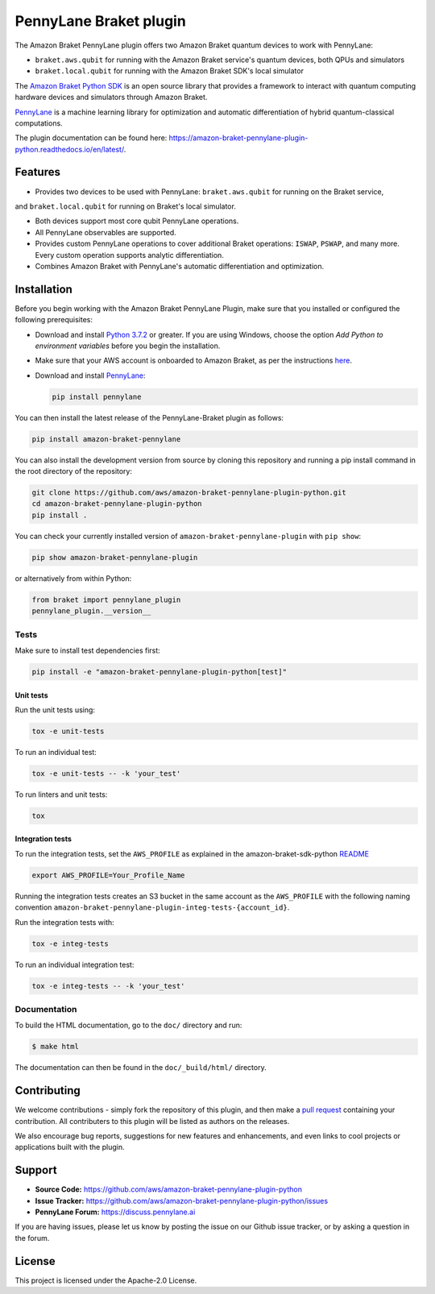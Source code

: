 PennyLane Braket plugin
#######################

.. image:: https://img.shields.io/badge/code_style-black-000000.svg
    :alt: Code Style: Black
    :target: https://github.com/psf/black

The Amazon Braket PennyLane plugin offers two Amazon Braket quantum devices to work with PennyLane:

* ``braket.aws.qubit`` for running with the Amazon Braket service's quantum devices, both QPUs and simulators
* ``braket.local.qubit`` for running with the Amazon Braket SDK's local simulator

.. header-start-inclusion-marker-do-not-remove

The `Amazon Braket Python SDK <https://github.com/aws/amazon-braket-sdk-python>`_ is an open source
library that provides a framework to interact with quantum computing hardware
devices and simulators through Amazon Braket.

`PennyLane <https://pennylane.readthedocs.io>`_ is a machine learning library for optimization and automatic
differentiation of hybrid quantum-classical computations.

.. header-end-inclusion-marker-do-not-remove

The plugin documentation can be found here: `<https://amazon-braket-pennylane-plugin-python.readthedocs.io/en/latest/>`__.

Features
========

* Provides two devices to be used with PennyLane: ``braket.aws.qubit`` for running on the Braket service,
and ``braket.local.qubit`` for running on Braket's local simulator.

* Both devices support most core qubit PennyLane operations.

* All PennyLane observables are supported.

* Provides custom PennyLane operations to cover additional Braket operations: ``ISWAP``, ``PSWAP``, and many more.
  Every custom operation supports analytic differentiation.

* Combines Amazon Braket with PennyLane's automatic differentiation and optimization.

.. installation-start-inclusion-marker-do-not-remove

Installation
============

Before you begin working with the Amazon Braket PennyLane Plugin, make sure 
that you installed or configured the following prerequisites:


* Download and install `Python 3.7.2 <https://www.python.org/downloads/>`_ or greater.
  If you are using Windows, choose the option *Add Python to environment variables* before you begin the installation.

* Make sure that your AWS account is onboarded to Amazon Braket, as per the instructions
  `here <https://github.com/aws/amazon-braket-sdk-python#prerequisites>`_.

* Download and install `PennyLane <https://pennylane.ai/install.html>`_:

  .. code-block:: bash

      pip install pennylane


You can then install the latest release of the PennyLane-Braket plugin as follows:

.. code-block:: bash

    pip install amazon-braket-pennylane


You can also install the development version from source by cloning this repository and running a 
pip install command in the root directory of the repository:

.. code-block:: bash

    git clone https://github.com/aws/amazon-braket-pennylane-plugin-python.git
    cd amazon-braket-pennylane-plugin-python
    pip install .


You can check your currently installed version of ``amazon-braket-pennylane-plugin`` with ``pip show``:

.. code-block:: bash

    pip show amazon-braket-pennylane-plugin


or alternatively from within Python:

.. code-block:: python

    from braket import pennylane_plugin
    pennylane_plugin.__version__

Tests
~~~~~

Make sure to install test dependencies first:

.. code-block:: bash

    pip install -e "amazon-braket-pennylane-plugin-python[test]"

Unit tests
**********

Run the unit tests using:

.. code-block:: bash

    tox -e unit-tests


To run an individual test:

.. code-block:: bash

    tox -e unit-tests -- -k 'your_test'


To run linters and unit tests:

.. code-block:: bash

    tox

Integration tests
*****************

To run the integration tests, set the ``AWS_PROFILE`` as explained in the amazon-braket-sdk-python
`README <https://github.com/aws/amazon-braket-sdk-python/blob/main/README.md>`_

.. code-block:: bash

    export AWS_PROFILE=Your_Profile_Name


Running the integration tests creates an S3 bucket in the same account as the ``AWS_PROFILE``
with the following naming convention ``amazon-braket-pennylane-plugin-integ-tests-{account_id}``.

Run the integration tests with:

.. code-block:: bash

    tox -e integ-tests

To run an individual integration test:

.. code-block:: bash

    tox -e integ-tests -- -k 'your_test'

Documentation
~~~~~~~~~~~~~

To build the HTML documentation, go to the ``doc/`` directory and run:

.. code-block:: bash

  $ make html

The documentation can then be found in the ``doc/_build/html/`` directory.

.. installation-end-inclusion-marker-do-not-remove

Contributing
============

We welcome contributions - simply fork the repository of this plugin, and then make a
`pull request <https://help.github.com/articles/about-pull-requests/>`_ containing your contribution.
All contributers to this plugin will be listed as authors on the releases.

We also encourage bug reports, suggestions for new features and enhancements, and even links to cool projects
or applications built with the plugin.

.. support-start-inclusion-marker-do-not-remove

Support
=======

- **Source Code:** https://github.com/aws/amazon-braket-pennylane-plugin-python
- **Issue Tracker:** https://github.com/aws/amazon-braket-pennylane-plugin-python/issues
- **PennyLane Forum:** https://discuss.pennylane.ai

If you are having issues, please let us know by posting the issue on our Github issue tracker, or
by asking a question in the forum.

.. support-end-inclusion-marker-do-not-remove

.. license-start-inclusion-marker-do-not-remove

License
=======

This project is licensed under the Apache-2.0 License.

.. license-end-inclusion-marker-do-not-remove

